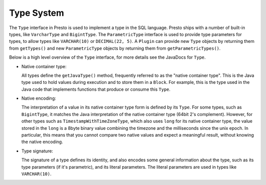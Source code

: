 ===========
Type System
===========

The ``Type`` interface in Presto is used to implement a type in the SQL language.
Presto ships with a number of built-in types, like ``VarcharType`` and ``BigintType``.
The ``ParametricType`` interface is used to provide type parameters for types, to
allow types like ``VARCHAR(10)`` or ``DECIMAL(22, 5)``. A ``Plugin`` can provide
new ``Type`` objects by returning them from ``getTypes()`` and new ``ParametricType``
objects by returning them from ``getParametricTypes()``.

Below is a high level overview of the ``Type`` interface, for more details see the
JavaDocs for ``Type``.

* Native container type:

  All types define the ``getJavaType()`` method, frequently referred to as the
  "native container type". This is the Java type used to hold values during execution
  and to store them in a ``Block``. For example, this is the type used in
  the Java code that implements functions that produce or consume this ``Type``.

* Native encoding:

  The interpretation of a value in its native container type form is defined by its
  ``Type``. For some types, such as ``BigintType``, it matches the Java
  interpretation of the native container type (64bit 2's complement). However, for other
  types such as ``TimestampWithTimeZoneType``, which also uses ``long`` for its
  native container type, the value stored in the ``long`` is a 8byte binary value
  combining the timezone and the milliseconds since the unix epoch. In particular,
  this means that you cannot compare two native values and expect a meaningful
  result, without knowing the native encoding.

* Type signature:

  The signature of a type defines its identity, and also encodes some general
  information about the type, such as its type parameters (if it's parametric),
  and its literal parameters. The literal parameters are used in types like
  ``VARCHAR(10)``.